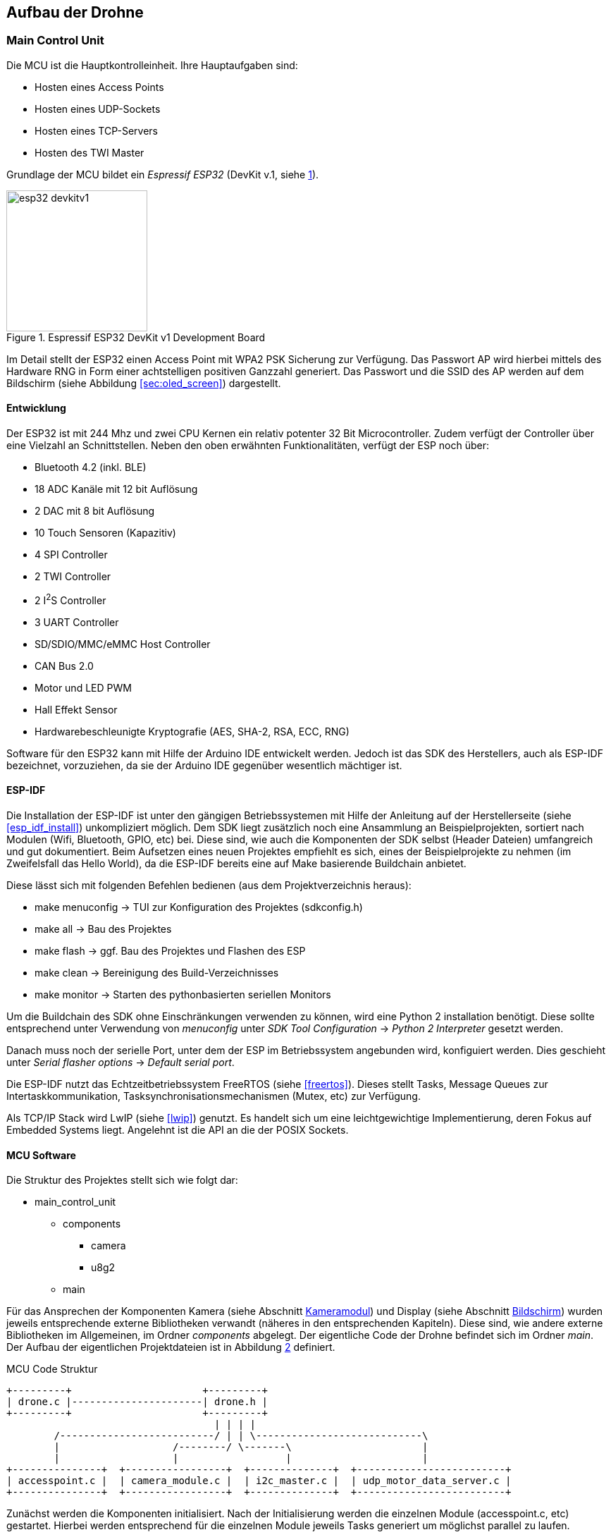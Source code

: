 == Aufbau der Drohne
=== Main Control Unit
Die MCU ist die Hauptkontrolleinheit. Ihre Hauptaufgaben sind:

* Hosten eines Access Points
* Hosten eines UDP-Sockets
* Hosten eines TCP-Servers
* Hosten des TWI Master

Grundlage der MCU bildet ein _Espressif ESP32_ (DevKit v.1, siehe <<fig:esp32_devkitv1>>).

.Espressif ESP32 DevKit v1 Development Board
[[fig:esp32_devkitv1, {counter:fig}]]
image::esp32_devkitv1.png[width=200, align="center"]

Im Detail stellt der ESP32 einen Access Point mit WPA2 PSK Sicherung zur Verfügung. Das Passwort AP wird hierbei mittels 
des Hardware RNG in Form einer achtstelligen positiven Ganzzahl generiert. 
Das Passwort und die SSID des AP werden auf dem Bildschirm (siehe Abbildung <<sec:oled_screen>>) dargestellt. 

==== Entwicklung
Der ESP32 ist mit 244 Mhz und zwei CPU Kernen ein relativ potenter 32 Bit Microcontroller. Zudem verfügt der Controller 
über eine Vielzahl an Schnittstellen. Neben den oben erwähnten Funktionalitäten, verfügt der ESP noch über: 

* Bluetooth 4.2 (inkl. BLE)
* 18 ADC Kanäle mit 12 bit Auflösung
* 2 DAC mit 8 bit Auflösung
* 10 Touch Sensoren (Kapazitiv)
* 4 SPI Controller
* 2 TWI Controller
* 2 I^2^S Controller
* 3 UART Controller
* SD/SDIO/MMC/eMMC Host Controller 
* CAN Bus 2.0
* Motor und LED PWM
* Hall Effekt Sensor
* Hardwarebeschleunigte Kryptografie (AES, SHA-2, RSA, ECC, RNG)

Software für den ESP32 kann mit Hilfe der Arduino IDE entwickelt werden. Jedoch ist das SDK des Herstellers, auch als ESP-IDF bezeichnet, vorzuziehen, da 
sie der Arduino IDE gegenüber wesentlich mächtiger ist. 

==== ESP-IDF
Die Installation der ESP-IDF ist unter den gängigen Betriebssystemen mit Hilfe der 
Anleitung auf der Herstellerseite (siehe <<esp_idf_install>>) unkompliziert möglich. Dem SDK liegt zusätzlich noch eine Ansammlung an Beispielprojekten, sortiert nach Modulen (Wifi, Bluetooth, GPIO, etc) bei. Diese sind, wie auch die Komponenten der SDK selbst (Header Dateien) umfangreich und gut dokumentiert. Beim Aufsetzen eines neuen Projektes empfiehlt es sich, eines der Beispielprojekte zu nehmen (im Zweifelsfall das Hello World), da die ESP-IDF bereits eine auf Make basierende Buildchain anbietet. 

Diese lässt sich mit folgenden Befehlen bedienen (aus dem Projektverzeichnis heraus):

* make menuconfig -> TUI zur Konfiguration des Projektes (sdkconfig.h)
* make all -> Bau des Projektes
* make flash -> ggf. Bau des Projektes und Flashen des ESP
* make clean -> Bereinigung des Build-Verzeichnisses
* make monitor -> Starten des pythonbasierten seriellen Monitors

Um die Buildchain des SDK ohne Einschränkungen verwenden zu können, wird eine Python 2 installation benötigt. Diese sollte entsprechend unter Verwendung von _menuconfig_ unter _SDK Tool Configuration_ -> _Python 2 Interpreter_ gesetzt werden.

Danach muss noch der serielle Port, unter dem der ESP im Betriebssystem angebunden wird, konfiguiert werden. Dies geschieht unter _Serial flasher options_ -> _Default serial port_.

Die ESP-IDF nutzt das Echtzeitbetriebssystem FreeRTOS (siehe <<freertos>>). Dieses stellt Tasks, Message Queues zur Intertaskkommunikation, Tasksynchronisationsmechanismen (Mutex, etc) zur Verfügung.

Als TCP/IP Stack wird LwIP (siehe <<lwip>>) genutzt. Es handelt sich um eine leichtgewichtige Implementierung, deren Fokus auf Embedded Systems liegt. Angelehnt ist die API an die der POSIX Sockets.

==== MCU Software
Die Struktur des Projektes stellt sich wie folgt dar:

* main_control_unit
** components
*** camera 
*** u8g2
** main

Für das Ansprechen der Komponenten Kamera (siehe Abschnitt <<sec:camera_module>>) und Display (siehe Abschnitt <<sec:oled_display>>) wurden 
jeweils entsprechende externe Bibliotheken verwandt (näheres in den entsprechenden Kapiteln). Diese sind, wie andere externe Bibliotheken im Allgemeinen, im Ordner _components_ abgelegt. 
Der eigentliche Code der Drohne befindet sich im Ordner _main_. Der Aufbau der eigentlichen Projektdateien ist in Abbildung <<fig:mcu_structure>> definiert.

.MCU Code Struktur
[[fig:mcu_structure, {counter:fig}]]
[ditaa, "mcu_structure"]
....
+---------+                      +---------+
| drone.c |----------------------| drone.h |
+---------+                      +---------+
                                   | | | |
        /--------------------------/ | | \----------------------------\
        |                   /--------/ \-------\                      |
        |                   |                  |                      |
+---------------+  +-----------------+  +--------------+  +-------------------------+
| accesspoint.c |  | camera_module.c |  | i2c_master.c |  | udp_motor_data_server.c |
+---------------+  +-----------------+  +--------------+  +-------------------------+
....

Zunächst werden die Komponenten initialisiert. Nach der Initialisierung werden die einzelnen Module (accesspoint.c, etc) gestartet. 
Hierbei werden entsprechend für die einzelnen Module jeweils Tasks generiert um möglichst parallel zu laufen.

===== Main
Neben der Initialisierung der einzelnen Software-Module, ist auch der _Systemeventhandler_ und die Bildschirmaktualisierung untergebracht. 
Der _Eventhandler_ fängt die einzelnen Zustände des Accesspoints ab (Client verbindet sich, Client trennt sich) und setzt entsprechende Flags in der definierten Systemeventgroup. 

Exemplarisch ist die Ablaufreihenfolge der Accesspoint Events in Abbildung <<fig:event_handling_diagram>>.

.Ablauf, Start des AP, Client verbindet, Client trennt sich
[[fig:event_handling_diagram, {counter:fig}]]
[plantuml, target="event_handling_diagram"]
....
@startuml
"Access Point" -> "System Event Handler": SYSTEM EVENT AP START
"System Event Handler" -> "UDP Motor Data Server": server start
"System Event Handler" -> "Camera Module": camera module start
"Access Point" -> "System Event Handler": SYSTEM_EVENT AP STACONNECTED
"System Event Handler" -> "System Event Group": Set Bit CLIENT CONNECTED
"Access Point" -> "System Event Handler": SYSTEM_EVENT AP STADISCONNECTED
"System Event Handler" -> "System Event Group": Clear Bit CLIENT CONNECTED
@enduml
....

Mit Hilfe der _Eventgroup_ kann nun entsprechender Text auf dem Display angezeigt werden, abhängig davon, ob ein Nutzer verbunden ist oder nicht (siehe Abbildung <<fig:display_textupdate>>). 

.Display Textupdate
[[fig:display_textupdate, {counter:fig}]]
[plantuml, target="display_update_diagram"]
....
@startuml
start

if (xEventGroupGetBits(system_event_group) & CLIENT_CONNECTED) then (true)
        :show connected and current rssi;
else (false)
        :show ssid and password;
endif

stop
@enduml
....

===== Access Point Module
Das AP Modul übernimmt neben der Initialisierung des Wifi auch die Initialisierung des TCP/IP Stacks. Während des Initialisierungsvorgangs wird mit Hilfe des RNG, wie bereits erwähnt, ein acht stelliges numerisches Passwort generiert. 
Die Konfiguration des Accesspoints ist in Tabelle <<table:ap_config>> aufgeführt. 

.AP Konfiguration
[[table:ap_config]]
|===
| SSID | Recon Drone
| Kanal | 0
| Authmode | WPA_WPA2_PSK
| Versteckt | nein
| Max. Verbindungen | 1
| Beacon Interval | 100
|===

===== I^2^C Master Module
Zum einen initialisiert das Modul den Bus als Master und startet den Task zum Senden der Motorsteuerdaten an die jeweiligen ATTiny (siehe Abschnitt <<sec:attiny>>). 

.TWI Bus Konfiguration
|===
| Mode | Master
| SDA Leitung | Pin 32
| SCL Leitung | Pin 33
| Taktfrequenz | 100 kHz
| TX Puffer | Nein
| RX Puffer | Nein
|===

Zusätzlich wird das Display initialisiert und aus dem _Standby_ aufgeweckt.

===== Camera Module
Neben der Initialisierung der Kamera mit Hilfe der externen Bibliothek (siehe Abschnitt <<sec:camera_module>>), wird im Modul 
noch ein Task gestartet, der mittels TCP-Server auf einkommende Verbindungen von Seiten der Steuereinheit wartet. 
Nach Verbindungsaufbau sendet der TCP-Server konstant die aus der Kamera ausgelesenen Bilddaten an den Client.
Sobald über die _Eventgroup_ signalisiert wurde, das der Client die Verbindung unterbrochen hat, wartet der TCP-Server auf einen erneuten Verbindungsaufbau. Dies geschieht zum einen über die _Eventgroup_ und zum anderen über das Timeout der Schreiboperation des Sockets.

.Kamera TCP-Server Ablauf
[[fig:camera_tcp_server, {counter:fig}]]
[plantuml, "camera_tcp_server"]
....
@startuml
start
:Init Socket;
repeat
        :Accept connection;
        repeat
                :camera run\n ->request data;
                :socket write data;
        repeat while (client connected or \nwrite without error)
repeat while (While ESP running)
@enduml
....



[[sec:attiny]]
=== Motor Controller
Um die beiden Motoren anzusteuern, wurde ein ATTiny25 Mikrocontroller pro Motor verwendet.
Über das TWI wird den beiden Mikrocontrollern die gewüschte Richtung und Geschwindigkeit von
der MCU mitgeteilt. Sie werden über die Adressen 0x01 und 0x02 angesprochen. Auf Abbildung
<<fig:attiny25_pinout>> sind die Pins für die Takt- (_SCL_) und Datenleitung (_SDA_) des TWIs gezeigt.
Da die ATTinys nicht über eine Hardwareimplementierung des TWIs verfügen, musste sie in Software realisiert
werden. Hierzu wurde eine bereits existierende Implementation von <<twi_implementation>> verwendet, welche
die USI Schnittstelle der Mikrocontroller passend für das TWI konfiguriert (siehe <<attiny254585>>).

.ATTiny25 Pinout
[[fig:attiny25_pinout,{counter:fig}]]
image::attiny25_pinout.jpg[width=300, align="center"]

Die ATTinys erwarten ein Byte, in dem die Richtung und die Geschwindigkeit kodiert sind.
Das höchstwertige Bit kodiert die Richtung. Wird eine _0_ empfangen, wird der Pin _DIR0_ auf _HIGH_
gesetzt und der Pin _DIR1_ auf _LOW_ gesetzt. Wird eine _1_ empfangen, wird enstprechend Pin _DIR0_
auf _LOW_ und Pin _DIR1_ auf _HIGH_ gesetzt. Diese beiden Pins sind nie zeitgleich _HIGH_. Durch die 
unteren sieben Bit des empfangenen Bytes wird die Geschwindigkeit in Prozent angegeben. Intern
betreiben die Mikrocontroller hiermit eine Pulsweitenmodulation, welche 127 Schritte unterstützt.
Dieses Signal wird über den Pin _PWM_ ausgegeben. Zwischen den ATTinys und dein Motoren wurde eine
H-Brücken eingebaut, um die Motoren mit 11.1V betreiben zu können. Wie die beiden Mikrocontroller 
über die H-Brücke mit den beiden Motoren verbunden ist, ist auf Abbildung <<fig:motor_controller_schematic>>
gezeigt.

.Schaltplan der Motorsteuerung
[[fig:motor_controller_schematic, {counter:fig}]]
image::ATTiny25_HBrücke_Schematic.png[width=500, align="center"]

Der Programmcode für beide Mikrocontroller ist identisch. Die Adresse für das TWI wird
über das Define-Flag _address_ gesetzt werden. Um das Kompilieren des Programms für die 
beiden Mikrocontroller zu erleichtern, wurde ein Makefile erstellt. Durch den _make_
Befehl werden die Programm der beiden Mikrocontroller gebaut. Durch _make flash_L_ und
_make flash_R_ wird entsprechend das Programm für die linke und rechte Motorsteuerung 
auf die Mikrocontroller geschrieben. Damit das Kompilieren und Programmieren der ATTinys
funktioniert, müssen die AVR-Entwicklungstools _avr-gcc_, _avr-objcopy_ und _avrdude_ 
installiert sein. Bevor die Programme auf die Mikrocontroller geschrieben werden können,
muss sichergestellt werden, dass der Port des Programmers richtig gesetzt ist. Hierzu
kann das _-P_-Flag des _avrdude_-Befehls angepasst werden. Je nachdem, welche Programmer 
verwendet wird, muss auch das _-c_-Flag angepasst werden. In der aktuellen Version wird
davon ausgegangen, dass mit einem AVRISP programmiert wird (siehe <<arduino_programmer>>).


[[sec:camera_module]]
=== Kameramodul

Das verwendete Kameramodul basiert auf dem OV7725 VGA Sensor von Omnivision. Dieses Modul
erfüllt die gängigen Marktansprüche an PC-Multimedia- und Smartphone-Kameras. Es kann in 
Temperaturen von -20°C bis 70°C betrieben werden und passt sich automatisch an schlechte
Lichtverhältnisse an. Es unterstützt eine maximale Auflösung von 640x480 Pixel und unterstützt
bis zu 60 FPS. Die Bilddaten können in verschiedenen Formaten über das SCCB Interface erhalten
werden (vgl. <<ov7725>>).

.Kameramodul OV7725
[[fig:camera_module, {counter:fig}]]
image::camera_module.png[width=200, align="center"]

Zum Ansprechen des Kameramoduls wurde eine bereits existierende Bibliothek verwendet
(vgl. <<esp_cam>>). In der folgenden Tabelle ist beschrieben, wie das Kameramodul mit dem ESP32
verbunden wurde. Es ist zu bemerken, dass die Verbindung zwischen dem Kameramodul und dem ESP32
möglichst kurz zu halten ist. Wird die Verbindung zu lang, wird jediglich Rauschen vom ESP32
empfangen.

.Anschluss der Kamera am ESP32
[cols="24%,24%,4%,24%,24%", align="center"]
|===
|Kamera Pin |ESP32 Pin | |Kamera Pin | ESP32 Pin

|SIOC
|GPIO23
|
|SIOD
|GPIO25

|XCLK
|GPIO27
|
|VSYNC
|GPIO22

|HREF
|GPIO26
|
|PCLK
|GPIO21

|D2
|GPIO35
|
|D3
|GPIO17

|D4
|GPIO34
|
|D5
|GPIO5

|D6
|GPIO39
|
|D7
|GPIO18

|D8
|GPIO36
|
|D9
|GPIO19

|RESET
|GPIO15
|
|PWDN
| (über 10kOhm Widerstand auf GND)

|3.3V
|3.3V
|
|GND
|GND
|===


[[sec:oled_display]]
=== Bildschirm
Verwendung findet ein monochromes OLED-Display mit einer Auflösung von 128x64 Pixel. Dieses basiert auf dem verbreiteten SSD1306 Controller. 

.Oled Diplay 128x64, SSD1306
[[fig:oled_display, {counter:fig}]]
image::oled_display.png[width=200, align="center"]

Das Display wird hierbei über einen TWI-Bus angebunden. Entsprechend setzt sich der Pinout wie folgt zusammen:

* GND: Ground, Masse
* VCC: Spannung, 3,3V - 5V
* SDL: TWI, Datenleitung
* SCL: TWI, Taktleitung

Zur Ansteuerung des Displays wird auf die *u8g2* Bibliothek für monochrome LCD- und OLED Bildschirme zurückgegriffen. Diese unterstützt eine vielzahl an Display Controllern. Die Standardimplementierung ist für die Verwendung unter Arduinos vorgesehen. Jedoch ist die Bibliothek mit hoher Abstraktion aufgebaut und bietet eine Schnittstelle um hardwarespefizische Funktionalitäten anderer Microcontroller wie dem ESP32 zu implementieren. 
Für den ESP32 existiert diese Implementierung bereits unter dem Namen _u8g2_esp_ (siehe <<u8g2_esp>>). Jedoch wurde die Implementierung so 
vorgesehen, dass sie neben dem Ansteuern des Bildschirms auch die Initialisierung des TWI-Controllers übernimmt. Da dies im Projekt bereits geschieht, wurde der entsprechende Teil in der Implementierung entfernt. Auch wurde der verwendete TWI-Controller angepasst. Ursprünglich sah die Implementierung 
TWI-Controller 2 vor, die Drohne nutzt jedoch TWI-Controller 1. 

=== Stromversorgung
Im gesamten Projekt werden drei Versorgungsspannungen benötigt: 3.3V für das Kameramodul, 5V für die MCU und die Motorsteuerung und
bis zu 12V für die Motoren. Auf Abbildung <<fig:powersupply>> wird gezeigt, wie die einzelnen Versorgungsspannungen von der Batterie
erhalten werden.

.Stromversorgung
[[fig:powersupply, {counter:fig}]]
image::powersupply.png[width=400, align="center"]

Die Motoren werden direkt mit der Batteriespannung betrieben. Um die 5V für die MCU und die Motorsteuerung zu erhalten, wurde der
Spannungsregler 7805 verwendet. Er benötigt mindest 7V als Eingangspannung, um 5V als Ausgungsspannung zu erzeugen. Um ein Schwanken
der Betriebsspannungen zu vermeiden wurden Kondensatoren vor dem Ein- und Ausgang des Spannungsreglers platziert. Die für das
Kameramodul nötigen 3.3V werden von der MCU erzeugt. Bei der Realisierung dieses Projektes wurde sich für einen 3-Zellen LiPo-Akku
entschieden, wodurch 11.1V als Batteriespannung anliegen.


=== Schaltplan und PCB
Zu Beginn des Projekts wurden die einzelnen Komponenten auf einem Breadboard verkabelt und getestet und anschließend auf einer
Lochrasterplatine in einem Prototypen verlötet. Dieser Prototyp ist auf Abbildung <<fig:prototyp>> zu sehen.

.Lochrasterplatine
[[fig:prototyp, {counter:fig}]]
image::lochrasterplatine.png[width=500, align="center"]

Nachdem die Funktionalität des Aufbaus der Hardware verifiziert wurde, wurde ein PCB mit der Eagle Software von Autodesk designed
(siehe <<eagle>>). Die Eagle-Projektdateien sind im Ordner _schematic_and_pcb_ zu finden. Anschließend wurde JLCPCB (siehe <<jlcpcb>>)
mit der Fertigung des PCBs beauftragt. Das fertig bestückte PCB ist auf Abbildung <<fig:pcb>> gezeigt.


.Fertige bestücktes PCB
[[fig:pcb, {counter:fig}]]
image::pcb.png[width=500, align="center"]

